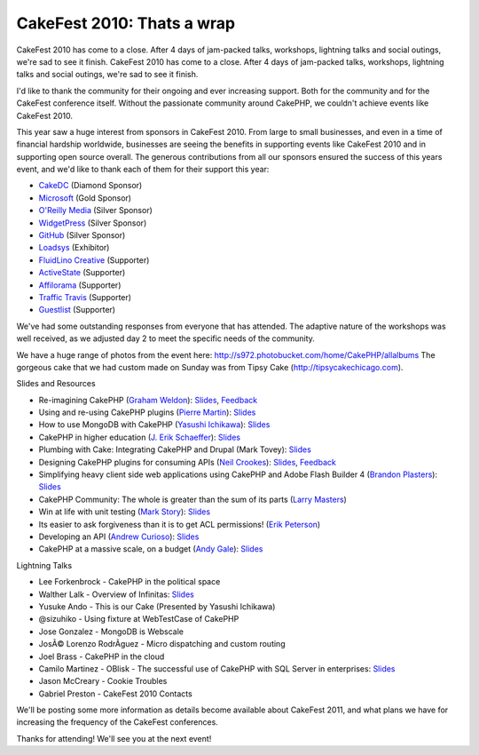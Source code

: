 CakeFest 2010: Thats a wrap
===========================

CakeFest 2010 has come to a close. After 4 days of jam-packed talks,
workshops, lightning talks and social outings, we're sad to see it
finish.
CakeFest 2010 has come to a close. After 4 days of jam-packed talks,
workshops, lightning talks and social outings, we're sad to see it
finish.

I'd like to thank the community for their ongoing and ever increasing
support. Both for the community and for the CakeFest conference
itself. Without the passionate community around CakePHP, we couldn't
achieve events like CakeFest 2010.

This year saw a huge interest from sponsors in CakeFest 2010. From
large to small businesses, and even in a time of financial hardship
worldwide, businesses are seeing the benefits in supporting events
like CakeFest 2010 and in supporting open source overall. The generous
contributions from all our sponsors ensured the success of this years
event, and we'd like to thank each of them for their support this
year:


+ `CakeDC`_ (Diamond Sponsor)
+ `Microsoft`_ (Gold Sponsor)
+ `O'Reilly Media`_ (Silver Sponsor)
+ `WidgetPress`_ (Silver Sponsor)
+ `GitHub`_ (Silver Sponsor)
+ `Loadsys`_ (Exhibitor)
+ `FluidLino Creative`_ (Supporter)
+ `ActiveState`_ (Supporter)
+ `Affilorama`_ (Supporter)
+ `Traffic Travis`_ (Supporter)
+ `Guestlist`_ (Supporter)

We've had some outstanding responses from everyone that has attended.
The adaptive nature of the workshops was well received, as we adjusted
day 2 to meet the specific needs of the community.

We have a huge range of photos from the event here:
`http://s972.photobucket.com/home/CakePHP/allalbums`_
The gorgeous cake that we had custom made on Sunday was from Tipsy
Cake (`http://tipsycakechicago.com`_).

Slides and Resources

+ Re-imagining CakePHP (`Graham Weldon`_): `Slides <http://www.slideshare.net/predominant/reimaginging-cakephp>`__, `Feedback <http://joind.in/talk/view/1985>`__
+ Using and re-using CakePHP plugins (`Pierre Martin`_): `Slides <http://www.slideshare.net/real34/using-reusingplugins>`__
+ How to use MongoDB with CakePHP (`Yasushi Ichikawa`_): `Slides <http://www.slideshare.net/ichikaway/cakefest-ichikawa-upload>`__
+ CakePHP in higher education (`J. Erik Schaeffer`_): `Slides <http://www.slideshare.net/therealphpdiddy/cakefest-higher-education>`__
+ Plumbing with Cake: Integrating CakePHP and Drupal (Mark Tovey): `Slides <http://www.slideshare.net/mtovey/plumbing-w-cake>`__
+ Designing CakePHP plugins for consuming APIs (`Neil Crookes`_): `Slides <http://www.slideshare.net/neilcrookes/designing-cakephp-plugins-for-consuming-apis>`__, `Feedback <http://joind.in/talk/view/1984>`__
+ Simplifying heavy client side web applications using CakePHP and Adobe Flash Builder 4 (`Brandon Plasters`_): `Slides <http://www.slideshare.net/BrandonPlasters/cakefest-2010-flexflash-builder-with-cakephp>`__
+ CakePHP Community: The whole is greater than the sum of its parts (`Larry Masters`_)
+ Win at life with unit testing (`Mark Story`_): `Slides <http://mark-story.com/downloads/view/win-at-life-with-unit-testing>`__
+ Its easier to ask forgiveness than it is to get ACL permissions! (`Erik Peterson`_)
+ Developing an API (`Andrew Curioso`_): `Slides <http://www.slideshare.net/andrewcurioso/cakefest-2010-api-development>`__
+ CakePHP at a massive scale, on a budget (`Andy Gale`_): `Slides <http://www.slideshare.net/andygale/cake-php-at-a-massive-scale-on-a-budget>`__

Lightning Talks

+ Lee Forkenbrock - CakePHP in the political space
+ Walther Lalk - Overview of Infinitas: `Slides <http://slidesha.re/dpVTmp>`_
+ Yusuke Ando - This is our Cake (Presented by Yasushi Ichikawa)
+ @sizuhiko - Using fixture at WebTestCase of CakePHP
+ Jose Gonzalez - MongoDB is Webscale
+ JosÃ© Lorenzo RodrÃ­guez - Micro dispatching and custom routing
+ Joel Brass - CakePHP in the cloud
+ Camilo Martinez - OBlisk - The successful use of CakePHP with SQL Server in enterprises: `Slides <http://www.slideshare.net/piedradigital/oblisk-cakephp-in-the-corporate-arena>`__
+ Jason McCreary - Cookie Troubles
+ Gabriel Preston - CakeFest 2010 Contacts

We'll be posting some more information as details become available
about CakeFest 2011, and what plans we have for increasing the
frequency of the CakeFest conferences.

Thanks for attending! We'll see you at the next event!

.. _Larry Masters: http://cakedc.com/
.. _CakeDC: http://cakedc.com/
.. _Guestlist: http://guestlistapp.com/
.. _Yasushi Ichikawa: http://cake.eizoku.com/blog
.. _Traffic Travis: http://traffictravis.com/
.. _GitHub: http://github.com/
.. _Affilorama: http://affilorama.com/
.. _Erik Peterson: http://electricpineapple.net/
.. _Andy Gale: http://andy-gale.com/
.. _Loadsys: http://loadsys.com/
.. _J. Erik Schaeffer: http://phpdiddy.com/
.. _Brandon Plasters: http://brandonplasters.com/
.. _Andrew Curioso: http://andrewcurioso.com/
.. _O'Reilly Media: http://oreilly.com/
.. _WidgetPress: http://www.widgetpress.com/
.. _Pierre Martin: http://www.pierre-martin.fr/
.. _FluidLino Creative: http://fluidlino.com.au/
.. _http://s972.photobucket.com/home/CakePHP/allalbums: http://s972.photobucket.com/home/CakePHP/allalbums
.. _Graham Weldon: http://grahamweldon.com/
.. _ActiveState: http://activestate.com/
.. _Neil Crookes: http://www.neilcrookes.com/
.. _Microsoft: http://microsoft.com/
.. _Mark Story: http://mark-story.com/
.. _http://tipsycakechicago.com: http://tipsycakechicago.com/

.. author:: predominant
.. categories:: news
.. tags:: conference,cakefest,chicago,News

